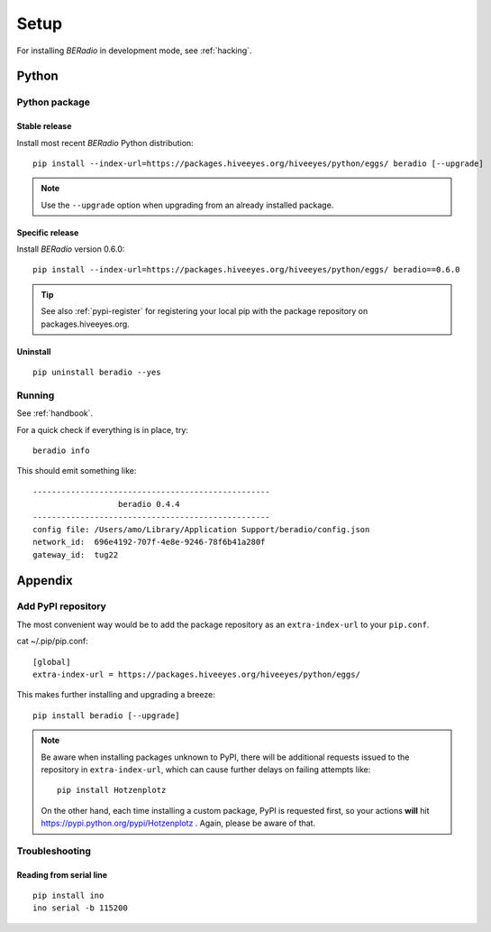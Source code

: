 
.. _beradio-setup:

#####
Setup
#####

For installing *BERadio* in development mode, see :ref:`hacking`.

******
Python
******

Python package
==============

Stable release
--------------
Install most recent *BERadio* Python distribution::

    pip install --index-url=https://packages.hiveeyes.org/hiveeyes/python/eggs/ beradio [--upgrade]

.. note::

    Use the ``--upgrade`` option when upgrading from an already installed package.

Specific release
----------------
Install *BERadio* version 0.6.0::

    pip install --index-url=https://packages.hiveeyes.org/hiveeyes/python/eggs/ beradio==0.6.0

.. tip::

    See also :ref:`pypi-register` for registering your local pip
    with the package repository on packages.hiveeyes.org.

Uninstall
---------
::

    pip uninstall beradio --yes


Running
=======

See :ref:`handbook`.

For a quick check if everything is in place, try::

    beradio info

This should emit something like::

    --------------------------------------------------
                      beradio 0.4.4
    --------------------------------------------------
    config file: /Users/amo/Library/Application Support/beradio/config.json
    network_id:  696e4192-707f-4e8e-9246-78f6b41a280f
    gateway_id:  tug22


********
Appendix
********

.. _pypi-register:

Add PyPI repository
===================
The most convenient way would be to add the package repository
as an ``extra-index-url`` to your ``pip.conf``.

cat ~/.pip/pip.conf::

    [global]
    extra-index-url = https://packages.hiveeyes.org/hiveeyes/python/eggs/

This makes further installing and upgrading a breeze::

    pip install beradio [--upgrade]

.. note::

    Be aware when installing packages unknown to PyPI, there will be additional requests issued to
    the repository in ``extra-index-url``, which can cause further delays on failing attempts like::

        pip install Hotzenplotz

    On the other hand, each time installing a custom package, PyPI is requested first, so your actions
    **will** hit https://pypi.python.org/pypi/Hotzenplotz . Again, please be aware of that.


Troubleshooting
===============

Reading from serial line
------------------------
::

    pip install ino
    ino serial -b 115200
